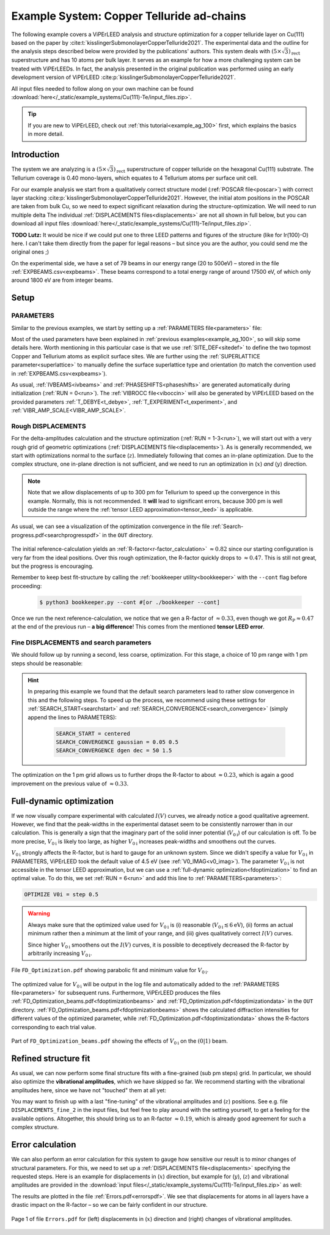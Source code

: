 .. _example_Cu-Te:

==========================================
Example System: Copper Telluride ad-chains
==========================================

The following example covers a ViPErLEED analysis and structure optimization for a copper telluride layer on Cu(111) based on the paper by :cite:t:`kisslingerSubmonolayerCopperTelluride2021`.
The experimental data and the outline for the analysis steps described below were provided by the publications' authors.
This system deals with :math:`(5\times \sqrt{3})_{\text{rect}}` superstructure and has 10 atoms per bulk layer.
It serves as an example for how a more challenging system can be treated with ViPErLEEDs.
In fact, the analysis presented in the original publication was performed using an early development version of ViPErLEED :cite:p:`kisslingerSubmonolayerCopperTelluride2021`.

All input files needed to follow along on your own machine can be found :download:`here</_static/example_systems/Cu(111)-Te/input_files.zip>`.

.. tip:: 
   If you are new to ViPErLEED, check out :ref:`this tutorial<example_ag_100>` first, which explains the basics in more detail.

Introduction
============

The system we are analyzing is a :math:`(5\times \sqrt{3})_{\text{rect}}` superstructure of copper telluride on the hexagonal Cu(111) substrate.
The Tellurium coverage is 0.40 mono-layers, which equates to 4 Tellurium atoms per surface unit cell.

For our example analysis we start from a qualitatively correct structure model (:ref:`POSCAR file<poscar>`) with correct layer stacking :cite:p:`kisslingerSubmonolayerCopperTelluride2021`.
However, the initial atom positions in the POSCAR are taken from bulk Cu, so we need to expect significant relaxation during the structure-optimization.
We will need to run multiple delta
The individual :ref:`DISPLACEMENTS files<displacements>` are not all shown in full below, but you can download all input files :download:`here</_static/example_systems/Cu(111)-Te/input_files.zip>`.

**TODO Lutz:** It would be nice if we could put one to three LEED patterns and figures of the structure (like for Ir(100)-O) here. I can't take them directly from the paper for legal reasons – but since you are the author, you could send me the original ones ;)

On the experimental side, we have a set of 79 beams in our energy range (20 to 500eV) – stored in the file :ref:`EXPBEAMS.csv<expbeams>`.
These beams correspond to a total energy range of around 17500 eV, of which only around 1800 eV are from integer beams.

Setup
=====

PARAMETERS
----------

Similar to the previous examples, we start by setting up a :ref:`PARAMETERS file<parameters>` file:

.. literalinclude :: /_static/example_systems/Cu(111)-Te/PARAMETERS
   :language: console
   :caption: PARAMETERS

Most of the used parameters have been explained in :ref:`previous examples<example_ag_100>`, so will skip some details here.
Worth mentioning in this particular case is that we use :ref:`SITE_DEF<sitedef>` to define the two topmost Copper and Tellurium atoms as explicit surface sites.
We are further using the :ref:`SUPERLATTICE parameter<superlattice>` to manually define the surface superlattice type and orientation (to match the convention used in :ref:`EXPBEAMS.csv<expbeams>`).

As usual, :ref:`IVBEAMS<ivbeams>` and :ref:`PHASESHIFTS<phaseshifts>` are generated automatically during initialization (:ref:`RUN = 0<run>`).
The :ref:`VIBROCC file<viboccin>` will also be generated by ViPErLEED based on the provided parameters :ref:`T_DEBYE<t_debye>`, :ref:`T_EXPERIMENT<t_experiment>`, and :ref:`VIBR_AMP_SCALE<VIBR_AMP_SCALE>`.

Rough DISPLACEMENTS
-------------------

For the delta-amplitudes calculation and the structure optimization (:ref:`RUN = 1-3<run>`), we will start out with a very rough grid of geometric optimizations (:ref:`DISPLACEMENTS file<displacements>`).
As is generally recommended, we start with optimizations normal to the surface (:math:`z`). 
Immediately following that comes an in-plane optimization.
Due to the complex structure, one in-plane direction is not sufficient, and we need to run an optimization in (:math:`x`) *and* (:math:`y`) direction.


.. literalinclude :: /_static/example_systems/Cu(111)-Te/DISPLACEMENTS_rough_1
   :language: console
   :caption: DISPLACEMENTS (300 pm range)

.. note::
    Note that we allow displacements of up to 300 pm for Tellurium to speed up the convergence in this example.
    Normally, this is not recommended.
    It **will** lead to significant errors, because 300 pm is well outside the range where the :ref:`tensor LEED approximation<tensor_leed>` is applicable.

As usual, we can see a visualization of the optimization convergence in the file :ref:`Search-progress.pdf<searchprogresspdf>` in the ``OUT`` directory.

.. figure:: /_static/example_systems/Cu(111)-Te/figures/Search-report_rough.pdf
   :width: 60%
   :align: center

The initial reference-calculation yields an :ref:`R-factor<r-factor_calculation>` :math:`\approx 0.82` since our starting configuration is very far from the ideal positions.
Over this rough optimization, the R-factor quickly drops to :math:`\approx 0.47`.
This is still not great, but the progress is encouraging.

Remember to keep best fit-structure by calling the :ref:`bookkeeper utility<bookkeeper>` with the ``--cont`` flag before proceeding:

    .. code-block:: console

        $ python3 bookkeeper.py --cont #[or ./bookkeeper --cont]

Once we run the next reference-calculation, we notice that we gen a R-factor of :math:`\approx 0.33`, even though we got :math:`R_{\text{P}} \approx 0.47` at the end of the previous run – **a big difference**!
This comes from the mentioned **tensor LEED error**.

Fine DISPLACEMENTS and search parameters
----------------------------------------

We should follow up by running a second, less coarse, optimization.
For this stage, a choice of 10 pm range with 1 pm steps should be reasonable:

.. literalinclude :: /_static/example_systems/Cu(111)-Te/DISPLACEMENTS_rough_2
   :language: console
   :caption: DISPLACEMENTS (10 pm range)

.. hint:: 
    In preparing this example we found that the default search parameters lead to rather slow convergence in this and the following steps.
    To speed up the process, we recommend using these settings for :ref:`SEARCH_START<searchstart>` and  :ref:`SEARCH_CONVERGENCE<search_convergence>` (simply append the lines to PARAMETERS):

        .. code-block:: console

            SEARCH_START = centered
            SEARCH_CONVERGENCE gaussian = 0.05 0.5
            SEARCH_CONVERGENCE dgen dec = 50 1.5

The optimization on the 1 pm grid allows us to further drops the R-factor to about :math:`\approx 0.23`, which is again a good improvement on the previous value of :math:`\approx 0.33`.

Full-dynamic optimization
=========================

If we now visually compare experimental with calculated :math:`I(V)` curves, we already notice a good qualitative agreement.
However, we find that the peak-widths in the experimental dataset seem to be consistently narrower than in our calculation.
This is generally a sign that the imaginary part of the solid inner potential (:math:`V_{0\text{i}}`) of our calculation is off.
To be more precise, :math:`V_{0\text{i}}` is likely too large, as higher :math:`V_{0\text{i}}` increases peak-widths and smoothens out the curves.

:math:`V_{0\text{i}}` strongly affects the R-factor, but is hard to gauge for an unknown system.
Since we didn't specify a value for :math:`V_{0\text{i}}` in PARAMETERS, ViPErLEED took the default value of 4.5 eV (see :ref:`V0_IMAG<v0_imag>`).
The parameter :math:`V_{0\text{i}}` is not accessible in the tensor LEED approximation, but we can use a :ref:`full-dynamic optimization<fdoptimization>` to find an optimal value.
To do this, we set :ref:`RUN = 6<run>` and add this line to :ref:`PARAMETERS<parameters>`:

.. code-block:: console

    OPTIMIZE V0i = step 0.5

.. warning::
    Always make sure that the optimized value used for :math:`V_{0\text{i}}` is (i) reasonable (:math:`V_{0\text{i}} \lesssim 6 \text{eV}`), (ii) forms an actual minimum rather then a minimum at the limit of your range, and (iii) gives qualitatively correct :math:`I(V)` curves.

    Since higher :math:`V_{0\text{i}}` smoothens out the :math:`I(V)` curves, it is possible to deceptively decreased the R-factor by arbitrarily increasing :math:`V_{0\text{i}}`.

.. figure:: /_static/example_systems/Cu(111)-Te/figures/FD_Optimization.pdf
   :width: 60%
   :align: center

   File ``FD_Optimization.pdf`` showing parabolic fit and minimum value for :math:`V_{0\text{i}}`.

The optimized value for :math:`V_{0\text{i}}` will be output in the log file and automatically added to the :ref:`PARAMETERS file<parameters>` for subsequent runs.
Furthermore, ViPErLEED produces the files :ref:`FD_Optimization_beams.pdf<fdoptimizationbeams>` and :ref:`FD_Optimization.pdf<fdoptimizationdata>` in the ``OUT`` directory.
:ref:`FD_Optimization_beams.pdf<fdoptimizationbeams>` shows the calculated diffraction intensities for different values of the optimized parameter, while :ref:`FD_Optimization.pdf<fdoptimizationdata>` shows the R-factors corresponding to each trial value.

.. figure:: /_static/example_systems/Cu(111)-Te/figures/FD_beams.pdf
   :width: 90%
   :align: center

   Part of ``FD_Optimization_beams.pdf`` showing the effects of :math:`V_{0\text{i}}` on the :math:`(0|1)` beam.

Refined structure fit
=====================

As usual, we can now perform some final structure fits with a fine-grained (sub pm steps) grid.
In particular, we should also optimize the **vibrational amplitudes**, which we have skipped so far.
We recommend starting with the vibrational amplitudes here, since we have not "touched" them at all yet:

.. literalinclude :: /_static/example_systems/Cu(111)-Te/DISPLACEMENTS_fine_1
   :language: console
   :caption: DISPLACEMENTS (0.5 pm range)

You may want to finish up with a last "fine-tuning" of the vibrational amplitudes and (:math:`z`) positions.
See e.g. file ``DISPLACEMENTS_fine_2`` in the input files, but feel free to play around with the setting yourself, to get a feeling for the available options.
Altogether, this should bring us to an R-factor :math:`\approx 0.19`, which is already good agreement for such a complex structure.

Error calculation
=================

We can also perform an error calculation for this system to gauge how sensitive our result is to minor changes of structural parameters.
For this, we need to set up a :ref:`DISPLACEMENTS file<displacements>` specifying the requested steps.
Here is an example for displacements in (:math:`x`) direction, but example for (:math:`y`), (:math:`z`) and vibrational amplitudes are provided in the :download:`input files</_static/example_systems/Cu(111)-Te/input_files.zip>` as well:

.. literalinclude :: /_static/example_systems/Cu(111)-Te/DISPLACEMENTS_errors_x
   :language: console
   :caption: DISPLACEMENTS for error calculation in x direction

The results are plotted in the file :ref:`Errors.pdf<errorspdf>`.
We see that displacements for atoms in all layers have a drastic impact on the R-factor – so we can be fairly confident in our structure.

.. figure:: /_static/example_systems/Cu(111)-Te/figures/Errors_x_vib.pdf
   :width: 100%
   :align: center

   Page 1 of file ``Errors.pdf`` for (left) displacements in (:math:`x`) direction and (right) changes of vibrational amplitudes.